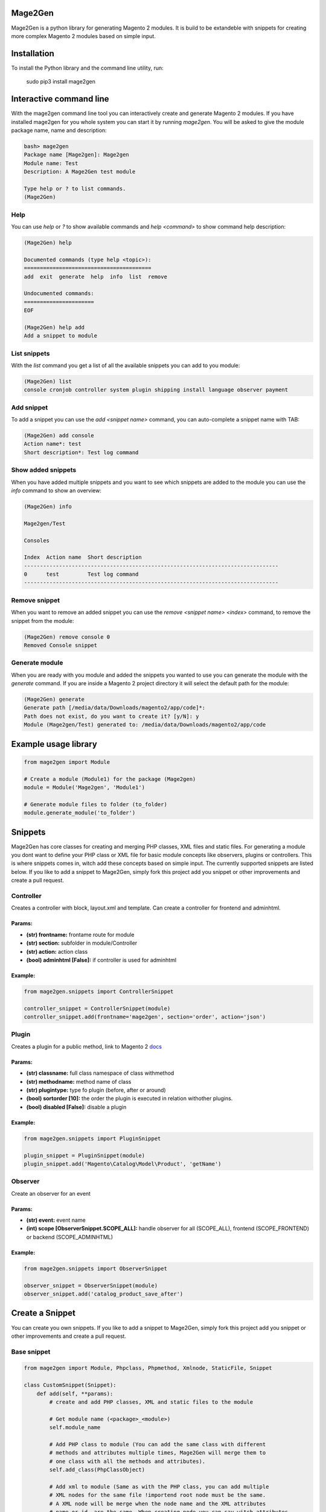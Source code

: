 
.. image:: https://travis-ci.org/krukas/Mage2Gen.svg?branch=master
    :target: https://travis-ci.org/krukas/Mage2Gen
    
Mage2Gen
========
Mage2Gen is a python library for generating Magento 2 modules. It is
build to be extandeble with snippets for creating more complex Magento 2
modules based on simple input.

Installation
============
To install the Python library and the command line utility, run:

    sudo pip3 install mage2gen

Interactive command line
========================
With the mage2gen command line tool you can interactively create and generate Magento 2 modules.
If you have installed mage2gen for you whole system you can start it by running *mage2gen*.
You will be asked to give the module package name, name and description:

.. code:: bash

    bash> mage2gen
    Package name [Mage2gen]: Mage2gen
    Module name: Test
    Description: A Mage2Gen test module
    
    Type help or ? to list commands.
    (Mage2Gen) 

Help
~~~~
You can use *help* or *?* to show available commands and *help <command>* to show command help description: 

.. code:: bash

    (Mage2Gen) help
    
    Documented commands (type help <topic>):
    ========================================
    add  exit  generate  help  info  list  remove
    
    Undocumented commands:
    ======================
    EOF
    
    (Mage2Gen) help add
    Add a snippet to module

List snippets
~~~~~~~~~~~~~
With the *list* command you get a list of all the available snippets you can add to you module:

.. code:: bash

    (Mage2Gen) list
    console cronjob controller system plugin shipping install language observer payment

Add snippet
~~~~~~~~~~~
To add a snippet you can use the *add <snippet name>* command, you can auto-complete a snippet name with TAB:

.. code:: bash
    
    (Mage2Gen) add console
    Action name*: test
    Short description*: Test log command

Show added snippets
~~~~~~~~~~~~~~~~~~~
When you have added multiple snippets and you want to see which snippets are added to the module you can use the *info* command to show an overview:

.. code:: bash

    (Mage2Gen) info
    
    Mage2gen/Test
    
    Consoles
    
    Index  Action name  Short description  
    --------------------------------------------------------------------------------
    0      test         Test log command   
    --------------------------------------------------------------------------------

Remove snippet
~~~~~~~~~~~~~~
When you want to remove an added snippet you can use the *remove <snippet name> <index>* command, to remove the snippet from the module:

.. code:: bash

    (Mage2Gen) remove console 0
    Removed Console snippet

Generate module
~~~~~~~~~~~~~~~
When you are ready with you module and added the snippets you wanted to use you can generate the module with the *generate* command. If you are inside a Magento 2 project directory it will select the default path for the module:

.. code:: bash

    (Mage2Gen) generate
    Generate path [/media/data/Downloads/magento2/app/code]*: 
    Path does not exist, do you want to create it? [y/N]: y
    Module (Mage2gen/Test) generated to: /media/data/Downloads/magento2/app/code

Example usage library
=====================

.. code:: python

    from mage2gen import Module

    # Create a module (Module1) for the package (Mage2gen)
    module = Module('Mage2gen', 'Module1')

    # Generate module files to folder (to_folder)
    module.generate_module('to_folder')

Snippets
========

Mage2Gen has core classes for creating and merging PHP classes, XML
files and static files. For generating a module you dont want to define
your PHP class or XML file for basic module concepts like observers,
plugins or controllers. This is where snippets comes in, witch add these
concepts based on simple input. The currently supported snippets are
listed below. If you like to add a snippet to Mage2Gen, simply fork this
project add you snippet or other improvements and create a pull request.

Controller
~~~~~~~~~~

Creates a controller with block, layout.xml and template. Can create a
controller for frontend and adminhtml.

Params:
-------
- **(str) frontname:** frontame route for module 
- **(str) section:** subfolder in module/Controller 
- **(str) action:** action class 
- **(bool) adminhtml [False]:** if controller is used for adminhtml

Example:
--------
.. code:: python

    from mage2gen.snippets import ControllerSnippet

    controller_snippet = ControllerSnippet(module)
    controller_snippet.add(frontname='mage2gen', section='order', action='json')

Plugin
~~~~~~

Creates a plugin for a public method, link to Magento 2 `docs`_

Params:
-------
- **(str) classname:** full class namespace of class withmethod 
- **(str) methodname:** method name of class 
- **(str) plugintype:** type fo plugin (before, after or around) 
- **(bool) sortorder [10]:** the order the plugin is executed in relation withother plugins. 
- **(bool) disabled [False]:** disable a plugin

Example:
--------
.. code:: python

    from mage2gen.snippets import PluginSnippet

    plugin_snippet = PluginSnippet(module)
    plugin_snippet.add('Magento\Catalog\Model\Product', 'getName')

Observer
~~~~~~~~

Create an observer for an event

Params:
-------
- **(str) event:** event name 
- **(int) scope [ObserverSnippet.SCOPE\_ALL]:** handle observer for all (SCOPE\_ALL), frontend (SCOPE\_FRONTEND) or backend (SCOPE\_ADMINHTML)

Example:
--------
.. code:: python

    from mage2gen.snippets import ObserverSnippet

    observer_snippet = ObserverSnippet(module)
    observer_snippet.add('catalog_product_save_after')

Create a Snippet
================

You can create you own snippets. If you like to add a snippet to
Mage2Gen, simply fork this project add you snippet or other improvements
and create a pull request.

Base snippet
~~~~~~~~~~~~

.. code:: python

    from mage2gen import Module, Phpclass, Phpmethod, Xmlnode, StaticFile, Snippet

    class CustomSnippet(Snippet):
        def add(self, **params):
            # create and add PHP classes, XML and static files to the module
            
            # Get module name (<package>_<module>)
            self.module_name
            
            # Add PHP class to module (You can add the same class with different 
            # methods and attributes multiple times, Mage2Gen will merge them to 
            # one class with all the methods and attributes).
            self.add_class(PhpClassObject)
            
            # Add xml to module (Same as with the PHP class, you can add multiple
            # XML nodes for the same file !importend root node must be the same.
            # A XML node will be merge when the node name and the XML attributes 
            # name or id  are the same. When creating node you can say witch attributes
            # make the node unique, default is name and id).
            self.add_xml('full/path/to/xml/with/file/name', XmlNodeObject)
            
            # Add static file
            self.add_static_file('path/to/file/location', StaticFileObject)

Adding a PHP class
~~~~~~~~~~~~~~~~~~

TODO

Adding XML file
~~~~~~~~~~~~~~~

TODO

Adding Static file
~~~~~~~~~~~~~~~~~~

TODO

TODO
====

-  Increase test coverage.
-  Adding more snippets:
    -  Model attributes
    -  Custom models with adminhtml grid
    -  Adding fields to checkout process
    
Example implementation:
~~~~~~~~~~~~~~~~~~~~~~~

- Interactive command line
- Mage2gen Online Magento 2 Module Creator `mage2gen`_    

.. _docs: http://devdocs.magento.com/guides/v2.0/extension-dev-guide/plugins.html
.. _mage2gen: http://mage2gen.com
